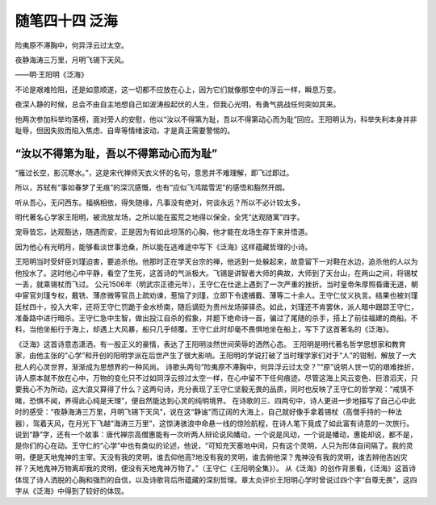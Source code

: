 ﻿随笔四十四 泛海
======================

险夷原不滞胸中，何异浮云过太空。

夜静海涛三万里，月明飞锡下天风。

——明·王阳明《泛海》

不论是艰难险阻，还是如意顺遂，这一切都不应放在心上，因为它们就像那空中的浮云一样，瞬息万变。

夜深人静的时候，总会不由自主地想自己如波涛般起伏的人生，但我心光明，有勇气挑战任何突如其来。

他两次参加科举均落榜，面对旁人的安慰，他以​“汝以不得第为耻，吾以不得第动心而为耻”​回应。王阳明认为，科举失利本身并非耻辱，但因失败而陷入焦虑、自卑等情绪波动，才是真正需要警惕的。

“汝以不得第为耻，吾以不得第动心而为耻”
-----------------------------------------------------------------------------------------------------

“雁过长空，影沉寒水。”，这是宋代禅师天衣义怀的名句，意思并不难理解，即飞过即过。

所以，苏轼有“事如春梦了无痕”的深沉感慨，也有“应似飞鸿踏雪泥”的感悟和豁然开朗。

听从吾心，无问西东。福祸相依，得失随缘，凡事没有绝对，何谈永远？所以不必计较太多。

明代著名心学家王阳明，被流放龙场，之所以能在蛮荒之地得以保全，全凭“达观随寓”四字。

宠辱皆忘，达观豁达，随遇而安，正是因为有如此坦荡的心胸，他才能在龙场生存下来并悟道。

因为他心有光明月，能够看淡世事沧桑，所以能在逃难途中写下《泛海》这样蕴藏哲理的小诗。

王阳明当时受奸臣刘瑾迫害，要追杀他。他那时正在学天台宗的禅，他逃到一处躲起来，故意留下一对鞋在水边，追杀他的人以为他投水了。这时他心中平静，看空了生死，这首诗的气派极大。飞锡是讲智者大师的典故，大师到了天台山，在两山之间，将锡杖一丢，就乘锡杖而飞过。
公元1506年（明武宗正德元年），王守仁在仕途上遇到了一次严重的挫折。当时皇帝朱厚照昏庸无道，朝中宦官刘瑾专权，戴铣、薄彦微等官员上疏劝谏，惹恼了刘瑾，立即下令逮捕戴、薄等二十余人。王守仁仗义执言。结果也被刘瑾廷杖四十，投入大牢，还将王守仁罚跪于金水桥南，随后谪贬为贵州龙场驿驿丞。如此，刘瑾还不肯罢休，派人暗中跟踪王守仁，准备路中进行暗杀。王守仁急中生智，做出投江自杀的假象，并题下绝命诗一首，骗过了尾随的杀手，搭上了前往福建的商船。不料，当他坐船行于海上，却遇上大风暴，船只几乎倾覆。王守仁此时却毫不畏惧地坐在船上，写下了这首著名的《泛海》。

《泛海》这首诗意态潇洒，有一股正义的豪情，表达了王阳明淡然世间荣辱的洒然心态。 王阳明是明代著名哲学思想家和教育家，由他主张的“心学”和开创的阳明学派在后世产生了很大影响。王阳明的学说打破了当时理学家们对于“人”的钳制，解放了一大批人的心灵世界，渐渐成为思想界的一种风尚。
诗歌头两句“险夷原不滞胸中，何异浮云过太空？”“原”说明人世一切的艰难挫折，诗人原本就不放在心中，万物的变化只不过如同浮云掠过太空一样，在心中留不下任何痕迹。尽管这海上风云变色、巨浪滔天，只要我心不为所动，这大浪又算得了什么？这两句诗，充分表现了王守仁坚毅无畏的品质，同时也反映了王守仁的哲学观：“戒慎不睹，恐惧不闻，养得此心纯是天理”，便自然能达到心灵的纯明境界。
在诗歌的三、四两句中，诗人更进一步地描写了自己心中此时的感受：“夜静海涛三万里，月明飞锡下天风”，说在这“静谧”而辽阔的大海上，自己就好像手拿着锡杖（高僧手持的一种法器），驾着天风，在月光下飞越“海涛三万里”，这惊涛骇浪中命悬一线的惊险航程，在诗人笔下竟成了如此富有诗意的一次旅行。说到“静”字，还有一个故事：唐代禅宗高僧惠能有一次听两人辩论说风幡动，一个说是风动，一个说是幡动，惠能却说，都不是，是你们的心在动。王守仁的“心学”中也有类似的论述，他说，“可知充天塞地中间，只有这个灵明，人只为形体自间隔了。我的灵明，便是天地鬼神的主宰。天没有我的灵明，谁去仰他高?地没有我的灵明，谁去俯他深？鬼神没有我的灵明，谁去辨他吉凶灾祥？天地鬼神万物离却我的灵明，便没有天地鬼神万物了。”（王守仁《王阳明全集》）。
从《泛海》的创作背景看，《泛海》这首诗体现了诗人洒脱的心胸和强烈的自信，以及诗歌背后所蕴藏的深刻哲理。章太炎评价王阳明心学时曾说过四个字“自尊无畏”，这四字从《泛海》中得到了较好的体现。

